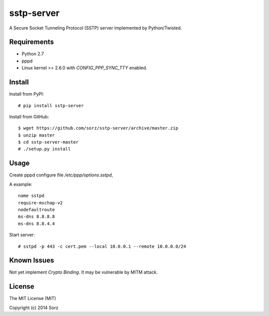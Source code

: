 sstp-server
============
|PyPI version|

A Secure Socket Tunneling Protocol (SSTP) server implemented by Python/Twisted.


Requirements
------------

* Python 2.7
* pppd
* Linux kernel >= 2.6.0 with `CONFIG_PPP_SYNC_TTY` enabled.

Install
-------

Install from PyPI:
::

    # pip install sstp-server


Install from GitHub:
::

    $ wget https://github.com/sorz/sstp-server/archive/master.zip
    $ unzip master
    $ cd sstp-server-master
    # ./setup.py install


Usage
-----

Create pppd configure file `/etc/ppp/options.sstpd`,

A example:
::

        name sstpd
        require-mschap-v2
        nodefaultroute
        ms-dns 8.8.8.8
        ms-dns 8.8.4.4

Start server:
::

    # sstpd -p 443 -c cert.pem --local 10.0.0.1 --remote 10.0.0.0/24

Known Issues
------------

Not yet implement *Crypto Binding*. It may be vulnerable by MITM attack.

License
-------
The MIT License (MIT)

Copyright (c) 2014 Sorz


.. |PyPI version| image:: https://img.shields.io/pypi/v/sstp-server.svg?style=flat
        :target: https://pypi.python.org/pypi/sstp-server
